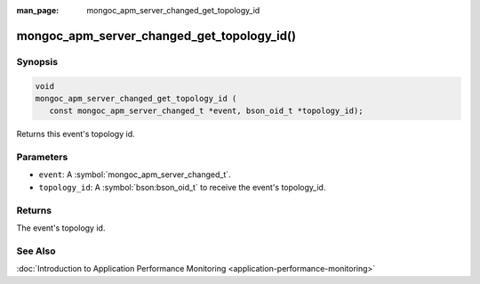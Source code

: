 :man_page: mongoc_apm_server_changed_get_topology_id

mongoc_apm_server_changed_get_topology_id()
===========================================

Synopsis
--------

.. code-block:: c

  void
  mongoc_apm_server_changed_get_topology_id (
     const mongoc_apm_server_changed_t *event, bson_oid_t *topology_id);

Returns this event's topology id.

Parameters
----------

* ``event``: A :symbol:`mongoc_apm_server_changed_t`.
* ``topology_id``: A :symbol:`bson:bson_oid_t` to receive the event's topology_id.

Returns
-------

The event's topology id.

See Also
--------

:doc:`Introduction to Application Performance Monitoring <application-performance-monitoring>`

